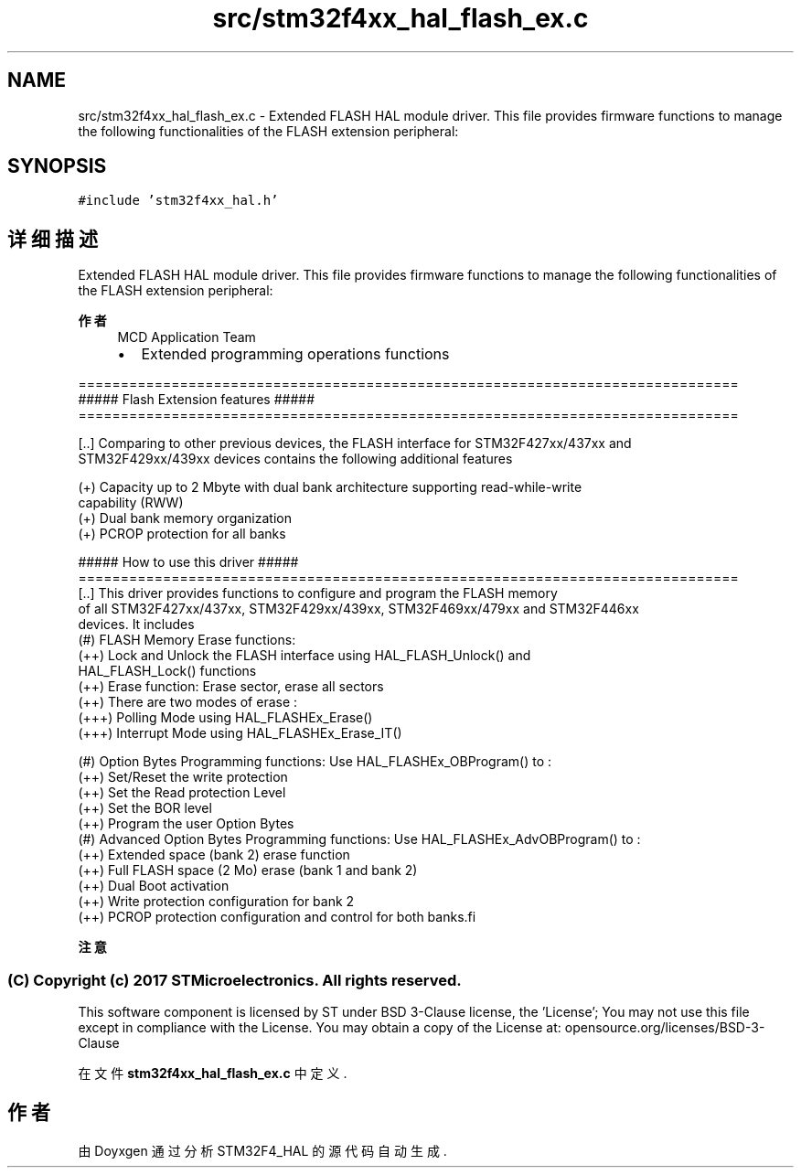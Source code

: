 .TH "src/stm32f4xx_hal_flash_ex.c" 3 "2020年 八月 7日 星期五" "Version 1.24.0" "STM32F4_HAL" \" -*- nroff -*-
.ad l
.nh
.SH NAME
src/stm32f4xx_hal_flash_ex.c \- Extended FLASH HAL module driver\&. This file provides firmware functions to manage the following functionalities of the FLASH extension peripheral:  

.SH SYNOPSIS
.br
.PP
\fC#include 'stm32f4xx_hal\&.h'\fP
.br

.SH "详细描述"
.PP 
Extended FLASH HAL module driver\&. This file provides firmware functions to manage the following functionalities of the FLASH extension peripheral: 


.PP
\fB作者\fP
.RS 4
MCD Application Team
.IP "\(bu" 2
Extended programming operations functions
.PP
.RE
.PP
.PP
.nf
==============================================================================
                 ##### Flash Extension features #####
==============================================================================
         
[..] Comparing to other previous devices, the FLASH interface for STM32F427xx/437xx and 
     STM32F429xx/439xx devices contains the following additional features 
     
     (+) Capacity up to 2 Mbyte with dual bank architecture supporting read-while-write
         capability (RWW)
     (+) Dual bank memory organization       
     (+) PCROP protection for all banks
 
                    ##### How to use this driver #####
==============================================================================
[..] This driver provides functions to configure and program the FLASH memory 
     of all STM32F427xx/437xx, STM32F429xx/439xx, STM32F469xx/479xx and STM32F446xx 
     devices. It includes
    (#) FLASH Memory Erase functions: 
         (++) Lock and Unlock the FLASH interface using HAL_FLASH_Unlock() and 
              HAL_FLASH_Lock() functions
         (++) Erase function: Erase sector, erase all sectors
         (++) There are two modes of erase :
           (+++) Polling Mode using HAL_FLASHEx_Erase()
           (+++) Interrupt Mode using HAL_FLASHEx_Erase_IT()
           
    (#) Option Bytes Programming functions: Use HAL_FLASHEx_OBProgram() to :
         (++) Set/Reset the write protection
         (++) Set the Read protection Level
         (++) Set the BOR level
         (++) Program the user Option Bytes
    (#) Advanced Option Bytes Programming functions: Use HAL_FLASHEx_AdvOBProgram() to :  
     (++) Extended space (bank 2) erase function
     (++) Full FLASH space (2 Mo) erase (bank 1 and bank 2)
     (++) Dual Boot activation
     (++) Write protection configuration for bank 2
     (++) PCROP protection configuration and control for both banks.fi
.PP
.PP
\fB注意\fP
.RS 4
.RE
.PP
.SS "(C) Copyright (c) 2017 STMicroelectronics\&. All rights reserved\&."
.PP
This software component is licensed by ST under BSD 3-Clause license, the 'License'; You may not use this file except in compliance with the License\&. You may obtain a copy of the License at: opensource\&.org/licenses/BSD-3-Clause 
.PP
在文件 \fBstm32f4xx_hal_flash_ex\&.c\fP 中定义\&.
.SH "作者"
.PP 
由 Doyxgen 通过分析 STM32F4_HAL 的 源代码自动生成\&.
